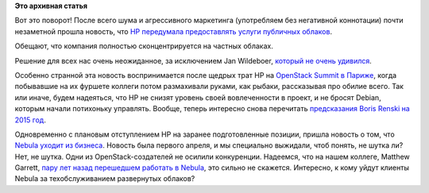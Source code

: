 .. title: HP отказывается от публичных облаков
.. slug: hp-отказывается-от-публичных-облаков
.. date: 2015-04-09 15:34:25
.. tags:
.. category:
.. link:
.. description:
.. type: text
.. author: Peter Lemenkov

**Это архивная статья**


Вот это поворот! После всего шума и агрессивного маркетинга (употребляем
без негативной коннотации) почти незаметной прошла новость, что `HP
передумала предоставлять услуги публичных
облаков <http://bits.blogs.nytimes.com/2015/04/07/hp-comes-to-terms-with-the-cloud/>`__.

Обещают, что компания полностью сконцентрируется на частных облаках.

Решение для всех нас очень неожиданное, за исключением Jan Wildeboer,
`который не очень
удивился <https://plus.google.com/+jwildeboer/posts/T1LXaaRQZRq>`__.

Особенно странной эта новость воспринимается после щедрых трат HP на
`OpenStack Summit в
Париже </content/Начался-openstack-summit-в-Париже>`__, когда побывавшие
на их фуршете коллеги потом размахивали руками, как рыбаки, рассказывая
про обилие всего. Так или иначе, будем надеяться, что HP не снизят
уровень своей вовлеченности в проект, и не бросят Debian, которым начали
потихоньку управлять. Вообще, теперь интересно снова перечитать
`предсказания Boris Renski на 2015
год </content/Предсказания-boris-renski-про-openstack-на-2015-год>`__.

Одновременно с плановым отступлением HP на заранее подготовленные
позиции, пришла новость о том, что `Nebula уходит из
бизнеса <https://www.nebula.com/>`__. Новость была первого апреля, и мы
специально выжидали, чтоб понять, не шутка ли? Нет, не шутка. Одни из
OpenStack-создателей не осилили конкуренции. Надеемся, что на нашем
коллеге, Matthew Garrett, `пару лет назад перешедшем работать в
Nebula </content/matthew-garett-покидает-red-hat-но-не-fedora>`__, это
сильно не скажется. Интересно, к кому уйдут клиенты Nebula за
техобслуживанием развернутых облаков?
